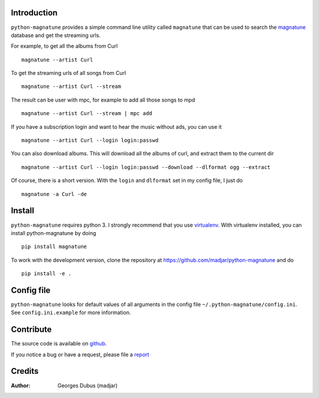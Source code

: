 Introduction
============

``python-magnatune`` provides a simple command line utility called ``magnatune`` that can be used to search the `magnatune`_ database and get the streaming urls.

For example, to get all the albums from Curl ::

    magnatune --artist Curl

To get the streaming urls of all songs from Curl ::

    magnatune --artist Curl --stream

The result can be user with mpc, for example to add all those songs to mpd ::

    magnatune --artist Curl --stream | mpc add

If you have a subscription login and want to hear the music without ads, you can use it ::

    magnatune --artist Curl --login login:passwd

You can also download albums. This will download all the albums of curl, and extract them to the current dir ::

    magnatune --artist Curl --login login:passwd --download --dlformat ogg --extract

Of course, there is a short version. With the ``login`` and ``dlformat`` set in my config file, I just do ::

    magnatune -a Curl -de

Install
=======

``python-magnatune`` requires python 3. I strongly recommend that you use `virtualenv`_. With virtualenv installed, you can install python-magnatune by doing ::

	pip install magnatune

To work with the development version, clone the repository at https://github.com/madjar/python-magnatune and do ::

	pip install -e .


Config file
===========
``python-magnatune`` looks for default values of all arguments in the config file ``~/.python-magnatune/config.ini``. See ``config.ini.example`` for more information.

Contribute
==========

The source code is available on `github`_.

If you notice a bug or have a request, please file a `report`_

Credits
=======

:Author: Georges Dubus (madjar)


.. _`magnatune`: http://magnatune.com/
.. _`github`: https://github.com/madjar/python-magnatune
.. _`report`: https://github.com/madjar/python-magnatune/issues
.. _`virtualenv`: http://www.virtualenv.org/
